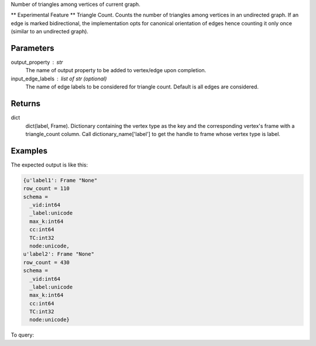 Number of triangles among vertices of current graph.

** Experimental Feature **
Triangle Count.
Counts the number of triangles among vertices in an undirected graph.
If an edge is marked bidirectional, the implementation opts for canonical
orientation of edges hence counting it only once (similar to an
undirected graph).


Parameters
----------
output_property : str
    The name of output property to be added to vertex/edge upon completion.
input_edge_labels : list of str (optional)
    The name of edge labels to be considered for triangle count.
    Default is all edges are considered.


Returns
-------
dict
    dict(label, Frame).
    Dictionary containing the vertex type as the key and the corresponding
    vertex's frame with a triangle_count column.
    Call dictionary_name['label'] to get the handle to frame whose vertex
    type is label.


Examples
--------
.. only:: html
   
    .. code::

        >>> f = g.graphx_triangle_count(output_property = "triangle_count", output_graph_name = "tc_graph")

.. only:: latex
   
    .. code::

        >>> f = g.graphx_triangle_count(output_property = "triangle_count",
        ... output_graph_name = "tc_graph")

The expected output is like this:

.. code::

    {u'label1': Frame "None"
    row_count = 110
    schema =
      _vid:int64
      _label:unicode
      max_k:int64
      cc:int64
      TC:int32
      node:unicode,
    u'label2': Frame "None"
    row_count = 430
    schema =
      _vid:int64
      _label:unicode
      max_k:int64
      cc:int64
      TC:int32
      node:unicode}


To query:

.. only:: html

    .. code::

        >>> frame_for_label1 = f['label1']
        >>> frame_for_label1.inspect(10)
        
          _vid:int64   _label:unicode   max_k:int64   cc:int64   TC:int32   node:unicode
        /--------------------------------------------------------------------------------/
              106656   label1                     2         12          0   node158
              129504   label1                     3         23          1   node2116
               86640   label1                     7         17         15   node183
               20424   label1                     7         47         15   node4248
              164184   label1                     2         72          0   node7388
               23232   label1                     9         39         28   node3210
               93840   label1                     3         83          1   node8446
              114480   label1                     8         58         21   node5311
               48480   label1                    10         30         36   node2166
               31152   label1                     6         96         10   node9516


.. only:: latex

    .. code::

        >>> frame_for_label1 = f['label1']
        >>> frame_for_label1.inspect(10)

           _vid   _label   max_k  cc     TC     node
           int64  unicode  int64  int64  int32  unicode
        /------------------------------------------------\
          106656  label1       2     12      0  node158
          129504  label1       3     23      1  node2116
           86640  label1       7     17     15  node183
           20424  label1       7     47     15  node4248
          164184  label1       2     72      0  node7388
           23232  label1       9     39     28  node3210
           93840  label1       3     83      1  node8446
          114480  label1       8     58     21  node5311
           48480  label1      10     30     36  node2166
           31152  label1       6     96     10  node9516


